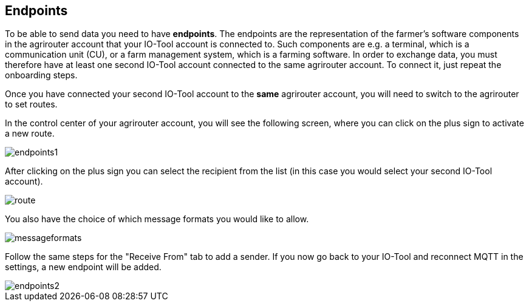 :imagesdir: 

== Endpoints

To be able to send data you need to have *endpoints*. The endpoints are the representation of the farmer's software components in the agrirouter account that your IO-Tool account is connected to. Such components are e.g. a terminal, which is a communication unit (CU), or a farm management system, which is a farming software.
In order to exchange data, you must therefore have at least one second IO-Tool account connected to the same agrirouter account. To connect it, just repeat the onboarding steps.


// Add a link

Once you have connected your second IO-Tool account to the *same* agrirouter account, you will need to switch to the agrirouter to set routes.

In the control center of your agrirouter account, you will see the following screen, where you can click on the plus sign to activate a new route.

image::io-tool/endpoints1.png[]

After clicking on the plus sign you can select the recipient from the list (in this case you would select your second IO-Tool account).

image::io-tool/route.png[]

You also have the choice of which message formats you would like to allow.

image::io-tool/messageformats.png[]

Follow the same steps for the "Receive From" tab to add a sender.
If you now go back to your IO-Tool and reconnect MQTT in the settings, a new endpoint will be added.

image::io-tool/endpoints2.png[]